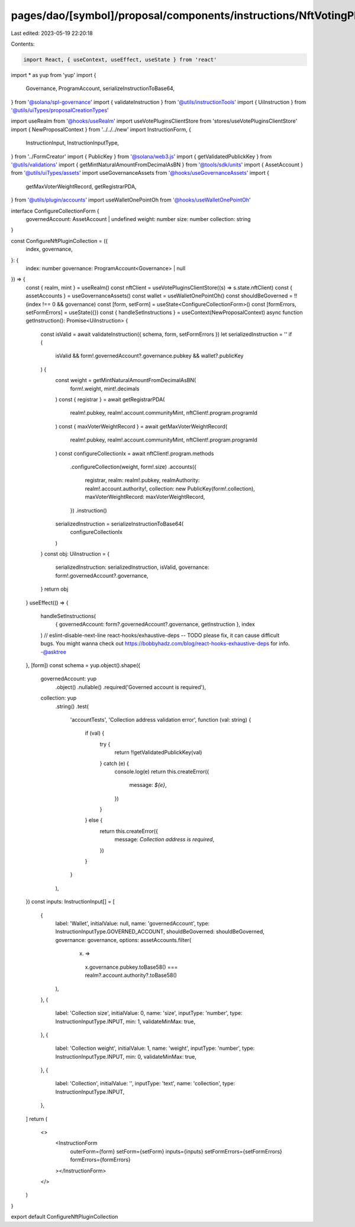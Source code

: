 pages/dao/[symbol]/proposal/components/instructions/NftVotingPlugin/ConfigureCollection.tsx
===========================================================================================

Last edited: 2023-05-19 22:20:18

Contents:

.. code-block:: tsx

    import React, { useContext, useEffect, useState } from 'react'
import * as yup from 'yup'
import {
  Governance,
  ProgramAccount,
  serializeInstructionToBase64,
} from '@solana/spl-governance'
import { validateInstruction } from '@utils/instructionTools'
import { UiInstruction } from '@utils/uiTypes/proposalCreationTypes'

import useRealm from '@hooks/useRealm'
import useVotePluginsClientStore from 'stores/useVotePluginsClientStore'
import { NewProposalContext } from '../../../new'
import InstructionForm, {
  InstructionInput,
  InstructionInputType,
} from '../FormCreator'
import { PublicKey } from '@solana/web3.js'
import { getValidatedPublickKey } from '@utils/validations'
import { getMintNaturalAmountFromDecimalAsBN } from '@tools/sdk/units'
import { AssetAccount } from '@utils/uiTypes/assets'
import useGovernanceAssets from '@hooks/useGovernanceAssets'
import {
  getMaxVoterWeightRecord,
  getRegistrarPDA,
} from '@utils/plugin/accounts'
import useWalletOnePointOh from '@hooks/useWalletOnePointOh'

interface ConfigureCollectionForm {
  governedAccount: AssetAccount | undefined
  weight: number
  size: number
  collection: string
}

const ConfigureNftPluginCollection = ({
  index,
  governance,
}: {
  index: number
  governance: ProgramAccount<Governance> | null
}) => {
  const { realm, mint } = useRealm()
  const nftClient = useVotePluginsClientStore((s) => s.state.nftClient)
  const { assetAccounts } = useGovernanceAssets()
  const wallet = useWalletOnePointOh()
  const shouldBeGoverned = !!(index !== 0 && governance)
  const [form, setForm] = useState<ConfigureCollectionForm>()
  const [formErrors, setFormErrors] = useState({})
  const { handleSetInstructions } = useContext(NewProposalContext)
  async function getInstruction(): Promise<UiInstruction> {
    const isValid = await validateInstruction({ schema, form, setFormErrors })
    let serializedInstruction = ''
    if (
      isValid &&
      form!.governedAccount?.governance.pubkey &&
      wallet?.publicKey
    ) {
      const weight = getMintNaturalAmountFromDecimalAsBN(
        form!.weight,
        mint!.decimals
      )
      const { registrar } = await getRegistrarPDA(
        realm!.pubkey,
        realm!.account.communityMint,
        nftClient!.program.programId
      )
      const { maxVoterWeightRecord } = await getMaxVoterWeightRecord(
        realm!.pubkey,
        realm!.account.communityMint,
        nftClient!.program.programId
      )
      const configureCollectionIx = await nftClient!.program.methods
        .configureCollection(weight, form!.size)
        .accounts({
          registrar,
          realm: realm!.pubkey,
          realmAuthority: realm!.account.authority!,
          collection: new PublicKey(form!.collection),
          maxVoterWeightRecord: maxVoterWeightRecord,
        })
        .instruction()
      serializedInstruction = serializeInstructionToBase64(
        configureCollectionIx
      )
    }
    const obj: UiInstruction = {
      serializedInstruction: serializedInstruction,
      isValid,
      governance: form!.governedAccount?.governance,
    }
    return obj
  }
  useEffect(() => {
    handleSetInstructions(
      { governedAccount: form?.governedAccount?.governance, getInstruction },
      index
    )
    // eslint-disable-next-line react-hooks/exhaustive-deps -- TODO please fix, it can cause difficult bugs. You might wanna check out https://bobbyhadz.com/blog/react-hooks-exhaustive-deps for info. -@asktree
  }, [form])
  const schema = yup.object().shape({
    governedAccount: yup
      .object()
      .nullable()
      .required('Governed account is required'),
    collection: yup
      .string()
      .test(
        'accountTests',
        'Collection address validation error',
        function (val: string) {
          if (val) {
            try {
              return !!getValidatedPublickKey(val)
            } catch (e) {
              console.log(e)
              return this.createError({
                message: `${e}`,
              })
            }
          } else {
            return this.createError({
              message: `Collection address is required`,
            })
          }
        }
      ),
  })
  const inputs: InstructionInput[] = [
    {
      label: 'Wallet',
      initialValue: null,
      name: 'governedAccount',
      type: InstructionInputType.GOVERNED_ACCOUNT,
      shouldBeGoverned: shouldBeGoverned,
      governance: governance,
      options: assetAccounts.filter(
        (x) =>
          x.governance.pubkey.toBase58() ===
          realm?.account.authority?.toBase58()
      ),
    },
    {
      label: 'Collection size',
      initialValue: 0,
      name: 'size',
      inputType: 'number',
      type: InstructionInputType.INPUT,
      min: 1,
      validateMinMax: true,
    },
    {
      label: 'Collection weight',
      initialValue: 1,
      name: 'weight',
      inputType: 'number',
      type: InstructionInputType.INPUT,
      min: 0,
      validateMinMax: true,
    },
    {
      label: 'Collection',
      initialValue: '',
      inputType: 'text',
      name: 'collection',
      type: InstructionInputType.INPUT,
    },
  ]
  return (
    <>
      <InstructionForm
        outerForm={form}
        setForm={setForm}
        inputs={inputs}
        setFormErrors={setFormErrors}
        formErrors={formErrors}
      ></InstructionForm>
    </>
  )
}

export default ConfigureNftPluginCollection



